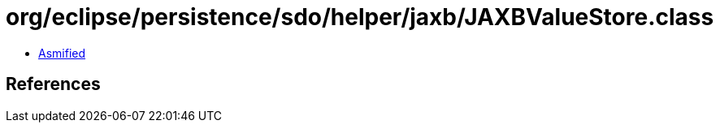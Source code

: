 = org/eclipse/persistence/sdo/helper/jaxb/JAXBValueStore.class

 - link:JAXBValueStore-asmified.java[Asmified]

== References

